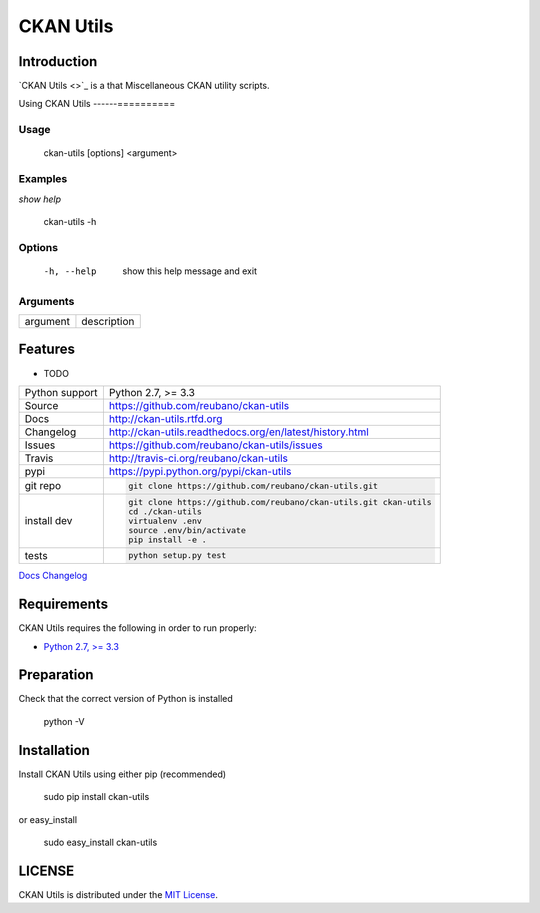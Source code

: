 CKAN Utils |travis| |version| |pypi|
====================================


.. |travis| image:: https://secure.travis-ci.org/reubano/ckan-utils.png?branch=master
    :target: https://travis-ci.org/reubano/ckan-utils

.. |version| image:: https://badge.fury.io/py/ckan-utils.png
    :target: http://badge.fury.io/py/ckan-utils

.. |pypi| image:: https://pypip.in/d/ckan-utils/badge.png
    :target: https://pypi.python.org/pypi/ckan-utils

Introduction
------------

`CKAN Utils <>`_ is a  that Miscellaneous CKAN utility scripts.

Using CKAN Utils
------==========

Usage
^^^^^

    ckan-utils [options] <argument>

Examples
^^^^^^^^

*show help*

    ckan-utils -h

Options
^^^^^^^

      -h, --help            show this help message and exit

Arguments
^^^^^^^^^

========= ===========
argument  description
========= ===========

Features
--------

* TODO

==============  ==========================================================
Python support  Python 2.7, >= 3.3
Source          https://github.com/reubano/ckan-utils
Docs            http://ckan-utils.rtfd.org
Changelog       http://ckan-utils.readthedocs.org/en/latest/history.html
Issues          https://github.com/reubano/ckan-utils/issues
Travis          http://travis-ci.org/reubano/ckan-utils
pypi            https://pypi.python.org/pypi/ckan-utils
git repo        .. code-block:: bash

                    git clone https://github.com/reubano/ckan-utils.git
install dev     .. code-block:: bash

                    git clone https://github.com/reubano/ckan-utils.git ckan-utils
                    cd ./ckan-utils
                    virtualenv .env
                    source .env/bin/activate
                    pip install -e .
tests           .. code-block:: bash

                    python setup.py test
==============  ==========================================================

.. _Documentation: http://ckan-utils.readthedocs.org/en/latest/
`Docs <http://ckan-utils.rtfd.org>`_
`Changelog <http://ckan-utils.readthedocs.org/en/latest/history.html>`_

Requirements
------------

CKAN Utils requires the following in order to run properly:

* `Python 2.7, >= 3.3 <http://www.python.org/download>`_

Preparation
-----------

Check that the correct version of Python is installed

	python -V

Installation
------------

Install CKAN Utils using either pip (recommended)

	sudo pip install ckan-utils

or easy_install

	sudo easy_install ckan-utils


LICENSE
-------

CKAN Utils is distributed under the `MIT License <http://opensource.org/licenses/MIT>`_.